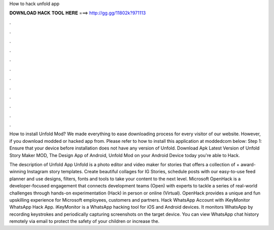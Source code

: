 How to hack unfold app



𝐃𝐎𝐖𝐍𝐋𝐎𝐀𝐃 𝐇𝐀𝐂𝐊 𝐓𝐎𝐎𝐋 𝐇𝐄𝐑𝐄 ===> http://gg.gg/11802k?971113



.



.



.



.



.



.



.



.



.



.



.



.

How to install Unfold Mod? We made everything to ease downloading process for every visitor of our website. However, if you download modded or hacked app from. Please refer to how to install this application at moddedcom below: Step 1: Ensure that your device before installation does not have any version of Unfold. Download Apk Latest Version of Unfold Story Maker MOD, The Design App of Android, Unfold Mod on your Android Device today you're able to Hack.

The description of Unfold App Unfold is a photo editor and video maker for stories that offers a collection of + award-winning Instagram story templates. Create beautiful collages for IG Stories, schedule posts with our easy-to-use feed planner and use designs, filters, fonts and tools to take your content to the next level. Microsoft OpenHack is a developer-focused engagement that connects development teams (Open) with experts to tackle a series of real-world challenges through hands-on experimentation (Hack) in person or online (Virtual). OpenHack provides a unique and fun upskilling experience for Microsoft employees, customers and partners. Hack WhatsApp Account with iKeyMonitor WhatsApp Hack App. iKeyMonitor is a WhatsApp hacking tool for iOS and Android devices. It monitors WhatsApp by recording keystrokes and periodically capturing screenshots on the target device. You can view WhatsApp chat history remotely via email to protect the safety of your children or increase the.
